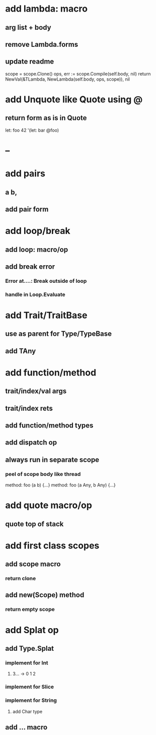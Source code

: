* add lambda: macro
** arg list + body
** remove Lambda.forms
** update readme

scope = scope.Clone()
ops, err := scope.Compile(self.body, nil)
return NewVal(&TLambda, NewLambda(self.body, ops, scope)), nil

* add Unquote like Quote using @
** return form as is in Quote

let: foo 42 '(let: bar @foo)

* --
* add pairs
** a b,
** add pair form
* add loop/break
** add loop: macro/op
** add break error
*** Error at....: Break outside of loop
*** handle in Loop.Evaluate
* add Trait/TraitBase
** use as parent for Type/TypeBase
** add TAny
* add function/method
** trait/index/val args
** trait/index rets
** add function/method types
** add dispatch op
** always run in separate scope
*** peel of scope body like thread

method: foo (a b) {...}
method: foo (a Any, b Any) {...}

* add quote macro/op
** quote top of stack
* add first class scopes
** add scope macro
*** return clone
** add new(Scope) method
*** return empty scope
* add Splat op
** add Type.Splat
*** implement for Int
**** 3... -> 0 1 2
*** implement for Slice
*** implement for String
**** add Char type
** add ... macro
